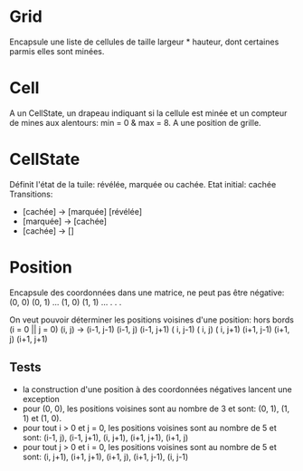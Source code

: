 * Grid
  Encapsule une liste de cellules de taille largeur * hauteur, dont certaines 
  parmis elles sont minées.

* Cell
  A un CellState, un drapeau indiquant si la cellule est minée et un compteur de
  mines aux alentours: min = 0 & max = 8. A une position de grille.

* CellState
  Définit l'état de la tuile: révélée, marquée ou cachée.
  Etat initial: cachée
  Transitions:
  - [cachée] -> [marquée] [révélée]
  - [marquée] -> [cachée]
  - [cachée] -> []

* Position
  Encapsule des coordonnées dans une matrice, ne peut pas être négative:
  (0, 0) (0, 1) ...
  (1, 0) (1, 1) ...
    .
    .
    .

  On veut pouvoir déterminer les positions voisines d'une position:
  hors bords (i = 0 || j = 0)
  (i, j) -> (i-1, j-1) (i-1, j) (i-1, j+1)
            (  i, j-1) (  i, j) (  i, j+1)
            (i+1, j-1) (i+1, j) (i+1, j+1)

** Tests
   - la construction d'une position à des coordonnées négatives lancent une 
     exception
   - pour (0, 0), les positions voisines sont au nombre de 3 et sont: (0, 1),
     (1, 1) et (1, 0).
   - pour tout i > 0 et j = 0, les positions voisines sont au nombre de 5 et 
     sont: (i-1, j), (i-1, j+1), (i, j+1), (i+1, j+1), (i+1, j)
   - pour tout j > 0 et i = 0, les positions voisines sont au nombre de 5 et
     sont: (i, j+1), (i+1, j+1), (i+1, j), (i+1, j-1), (i, j-1)
